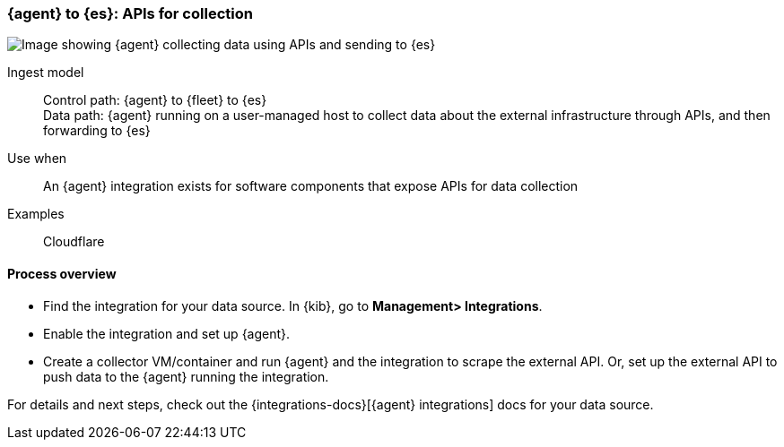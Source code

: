 [[agent-apis]]
=== {agent} to {es}: APIs for collection

image::images/ea-apis.png[Image showing {agent} collecting data using APIs and sending to {es}]

Ingest model::
Control path: {agent} to {fleet} to {es} +
Data path: {agent} running on a user-managed host to collect data about the external infrastructure through APIs, and then forwarding to {es}

Use when::
An {agent} integration exists for software components that expose APIs for data collection 

Examples::
Cloudflare

[discrete]
[[api-proc]]
==== Process overview

* Find the integration for your data source. In {kib},  go to *Management> Integrations*.
* Enable the integration and set up {agent}. 
* Create a collector VM/container and run {agent} and the integration to scrape the external API.
Or, set up the external API to push data to the {agent} running the integration.


For details and next steps, check out the {integrations-docs}[{agent} integrations] docs for your data source.
